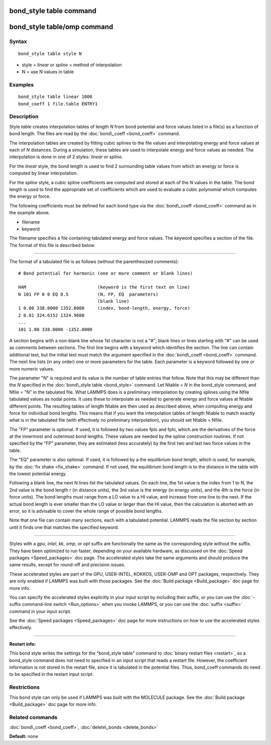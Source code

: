 .. index:: bond\_style table

bond\_style table command
=========================

bond\_style table/omp command
=============================

Syntax
""""""


.. parsed-literal::

   bond_style table style N

* style = *linear* or *spline* = method of interpolation
* N = use N values in table

Examples
""""""""


.. parsed-literal::

   bond_style table linear 1000
   bond_coeff 1 file.table ENTRY1

Description
"""""""""""

Style *table* creates interpolation tables of length *N* from bond
potential and force values listed in a file(s) as a function of bond
length.  The files are read by the :doc:`bond\_coeff <bond_coeff>`
command.

The interpolation tables are created by fitting cubic splines to the
file values and interpolating energy and force values at each of *N*
distances.  During a simulation, these tables are used to interpolate
energy and force values as needed.  The interpolation is done in one
of 2 styles: *linear* or *spline*\ .

For the *linear* style, the bond length is used to find 2 surrounding
table values from which an energy or force is computed by linear
interpolation.

For the *spline* style, a cubic spline coefficients are computed and
stored at each of the *N* values in the table.  The bond length is
used to find the appropriate set of coefficients which are used to
evaluate a cubic polynomial which computes the energy or force.

The following coefficients must be defined for each bond type via the
:doc:`bond\_coeff <bond_coeff>` command as in the example above.

* filename
* keyword

The filename specifies a file containing tabulated energy and force
values.  The keyword specifies a section of the file.  The format of
this file is described below.


----------


The format of a tabulated file is as follows (without the
parenthesized comments):


.. parsed-literal::

   # Bond potential for harmonic (one or more comment or blank lines)

   HAM                           (keyword is the first text on line)
   N 101 FP 0 0 EQ 0.5           (N, FP, EQ  parameters)
                                 (blank line)
   1 0.00 338.0000 1352.0000     (index, bond-length, energy, force)
   2 0.01 324.6152 1324.9600
   ...
   101 1.00 338.0000 -1352.0000

A section begins with a non-blank line whose 1st character is not a
"#"; blank lines or lines starting with "#" can be used as comments
between sections.  The first line begins with a keyword which
identifies the section.  The line can contain additional text, but the
initial text must match the argument specified in the
:doc:`bond\_coeff <bond_coeff>` command.  The next line lists (in any
order) one or more parameters for the table.  Each parameter is a
keyword followed by one or more numeric values.

The parameter "N" is required and its value is the number of table
entries that follow.  Note that this may be different than the *N*
specified in the :doc:`bond\_style table <bond_style>` command.  Let
Ntable = *N* in the bond\_style command, and Nfile = "N" in the
tabulated file.  What LAMMPS does is a preliminary interpolation by
creating splines using the Nfile tabulated values as nodal points.  It
uses these to interpolate as needed to generate energy and force
values at Ntable different points.  The resulting tables of length
Ntable are then used as described above, when computing energy and
force for individual bond lengths.  This means that if you want the
interpolation tables of length Ntable to match exactly what is in the
tabulated file (with effectively no preliminary interpolation), you
should set Ntable = Nfile.

The "FP" parameter is optional.  If used, it is followed by two values
fplo and fphi, which are the derivatives of the force at the innermost
and outermost bond lengths.  These values are needed by the spline
construction routines.  If not specified by the "FP" parameter, they
are estimated (less accurately) by the first two and last two force
values in the table.

The "EQ" parameter is also optional.  If used, it is followed by a the
equilibrium bond length, which is used, for example, by the :doc:`fix shake <fix_shake>` command.  If not used, the equilibrium bond
length is to the distance in the table with the lowest potential energy.

Following a blank line, the next N lines list the tabulated values.
On each line, the 1st value is the index from 1 to N, the 2nd value is
the bond length r (in distance units), the 3rd value is the energy (in
energy units), and the 4th is the force (in force units).  The bond
lengths must range from a LO value to a HI value, and increase from
one line to the next.  If the actual bond length is ever smaller than
the LO value or larger than the HI value, then the calculation is
aborted with an error, so it is advisable to cover the whole range
of possible bond lengths.

Note that one file can contain many sections, each with a tabulated
potential.  LAMMPS reads the file section by section until it finds
one that matches the specified keyword.


----------


Styles with a *gpu*\ , *intel*\ , *kk*\ , *omp*\ , or *opt* suffix are
functionally the same as the corresponding style without the suffix.
They have been optimized to run faster, depending on your available
hardware, as discussed on the :doc:`Speed packages <Speed_packages>` doc
page.  The accelerated styles take the same arguments and should
produce the same results, except for round-off and precision issues.

These accelerated styles are part of the GPU, USER-INTEL, KOKKOS,
USER-OMP and OPT packages, respectively.  They are only enabled if
LAMMPS was built with those packages.  See the :doc:`Build package <Build_package>` doc page for more info.

You can specify the accelerated styles explicitly in your input script
by including their suffix, or you can use the :doc:`-suffix command-line switch <Run_options>` when you invoke LAMMPS, or you can use the
:doc:`suffix <suffix>` command in your input script.

See the :doc:`Speed packages <Speed_packages>` doc page for more
instructions on how to use the accelerated styles effectively.


----------


**Restart info:**

This bond style writes the settings for the "bond\_style table"
command to :doc:`binary restart files <restart>`, so a bond\_style
command does not need to specified in an input script that reads a
restart file.  However, the coefficient information is not stored in
the restart file, since it is tabulated in the potential files.  Thus,
bond\_coeff commands do need to be specified in the restart input
script.

Restrictions
""""""""""""


This bond style can only be used if LAMMPS was built with the MOLECULE
package.  See the :doc:`Build package <Build_package>` doc page for more
info.

Related commands
""""""""""""""""

:doc:`bond\_coeff <bond_coeff>`, :doc:`delete\_bonds <delete_bonds>`

**Default:** none


.. _lws: http://lammps.sandia.gov
.. _ld: Manual.html
.. _lc: Commands_all.html
